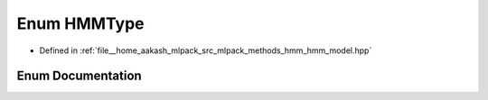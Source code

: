 .. _exhale_enum_namespacemlpack_1_1hmm_1a79ea7de57741e9a6014dbda957c1a16c:

Enum HMMType
============

- Defined in :ref:`file__home_aakash_mlpack_src_mlpack_methods_hmm_hmm_model.hpp`


Enum Documentation
------------------


.. doxygenenum:: mlpack::hmm::HMMType
